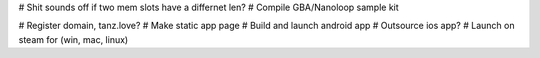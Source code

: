 
# Shit sounds off if two mem slots have a differnet len?
# Compile GBA/Nanoloop sample kit

# Register domain, tanz.love?
# Make static app page
# Build and launch android app
# Outsource ios app?
# Launch on steam for (win, mac, linux)
